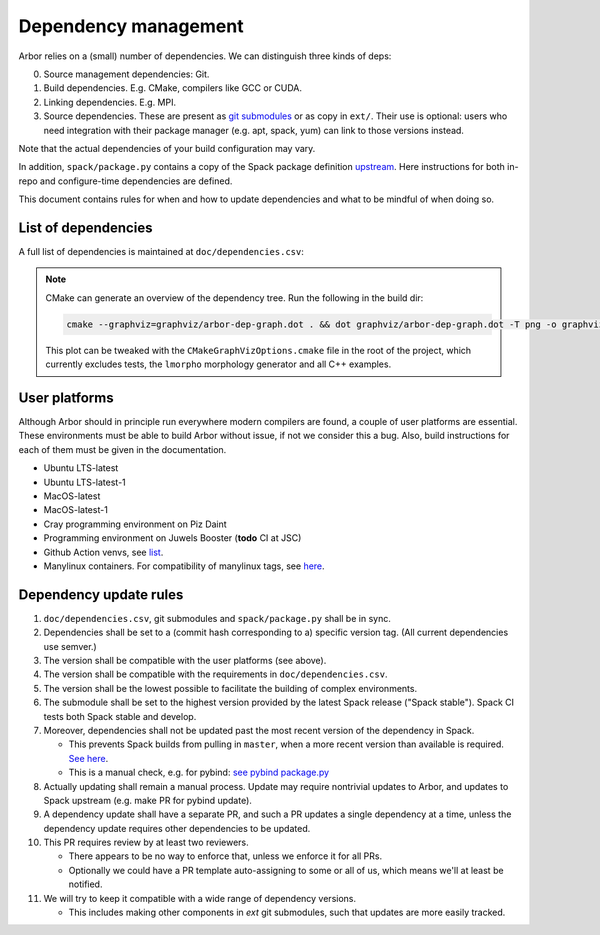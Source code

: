 .. _contribdepverman:

Dependency management
=====================

Arbor relies on a (small) number of dependencies. We can distinguish three kinds of deps:

0. Source management dependencies: Git.
1. Build dependencies. E.g. CMake, compilers like GCC or CUDA.
2. Linking dependencies. E.g. MPI.
3. Source dependencies. These are present as `git submodules <https://git-scm.com/docs/git-submodule>`_ or as copy in ``ext/``. Their use is optional: users who need integration with their package manager (e.g. apt, spack, yum) can link to those versions instead.

Note that the actual dependencies of your build configuration may vary.

In addition, ``spack/package.py`` contains a copy of the Spack package definition `upstream <https://github.com/spack/spack/blob/develop/var/spack/repos/builtin/packages/arbor/package.py>`_. Here instructions for both in-repo and configure-time dependencies are defined.

This document contains rules for when and how to update dependencies and what to be mindful of when doing so.

List of dependencies
--------------------

A full list of dependencies is maintained at ``doc/dependencies.csv``:

.. csv-table:: List of configure time dependencies
   :file: ../dependencies.csv
   :widths: 10, 20, 10, 70, 1
   :header-rows: 1

.. note::

   CMake can generate an overview of the dependency tree. Run the following in the build dir:

   .. code-block:: bash

      cmake --graphviz=graphviz/arbor-dep-graph.dot . && dot graphviz/arbor-dep-graph.dot -T png -o graphviz/arbor-dep-graph.png

   This plot can be tweaked with the ``CMakeGraphVizOptions.cmake`` file in the root of the project, which currently excludes tests, the ``lmorpho`` morphology generator and all C++ examples.

User platforms
--------------

Although Arbor should in principle run everywhere modern compilers are found, a couple of user platforms
are essential. These environments must be able to build Arbor without issue, if not we consider this a bug.
Also, build instructions for each of them must be given in the documentation.

* Ubuntu LTS-latest
* Ubuntu LTS-latest-1
* MacOS-latest
* MacOS-latest-1
* Cray programming environment on Piz Daint
* Programming environment on Juwels Booster (**todo** CI at JSC)
* Github Action venvs, see `list <https://github.com/actions/virtual-environments>`_.
* Manylinux containers. For compatibility of manylinux tags, see `here <https://github.com/pypa/manylinux#readme>`_.

Dependency update rules
-----------------------

#. ``doc/dependencies.csv``, git submodules and ``spack/package.py`` shall be in sync.
#. Dependencies shall be set to a (commit hash corresponding to a) specific version tag. (All current dependencies use semver.)
#. The version shall be compatible with the user platforms (see above).
#. The version shall be compatible with the requirements in ``doc/dependencies.csv``.
#. The version shall be the lowest possible to facilitate the building of complex environments.
#. The submodule shall be set to the highest version provided by the latest Spack release ("Spack stable"). Spack CI tests both Spack stable and develop.
#. Moreover, dependencies shall not be updated past the most recent version of the dependency in Spack.

   * This prevents Spack builds from pulling in ``master``, when a more recent version than available is required. `See here <https://spack.readthedocs.io/en/latest/packaging_guide.html#version-comparison>`_.
   * This is a manual check, e.g. for pybind: `see pybind package.py <https://github.com/spack/spack/blob/develop/var/spack/repos/builtin/packages/py-pybind11/package.py>`_
#. Actually updating shall remain a manual process. Update may require nontrivial updates to Arbor, and updates to Spack upstream (e.g. make PR for pybind update).
#. A dependency update shall have a separate PR, and such a PR updates a single dependency at a time, unless the dependency update requires other dependencies to be updated.
#. This PR requires review by at least two reviewers.

   * There appears to be no way to enforce that, unless we enforce it for all PRs.
   * Optionally we could have a PR template auto-assigning to some or all of us, which means we'll at least be notified.
#. We will try to keep it compatible with a wide range of dependency versions.

   * This includes making other components in `ext` git submodules, such that updates are more easily tracked.
